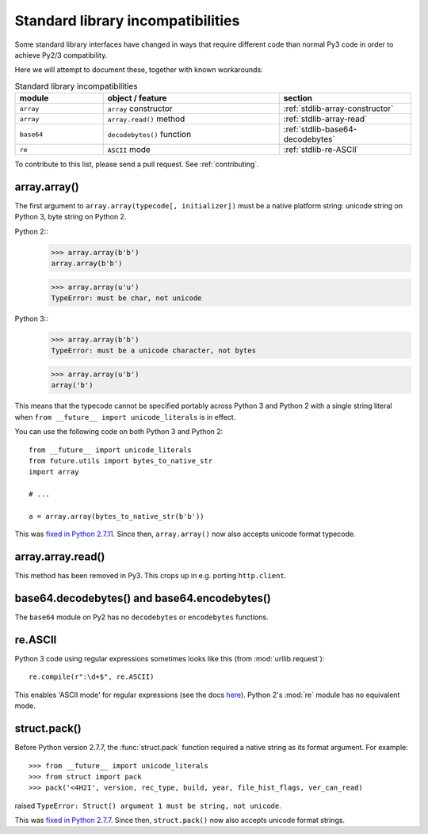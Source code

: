 .. _stdlib-incompatibilities:

Standard library incompatibilities
==================================

Some standard library interfaces have changed in ways that require
different code than normal Py3 code in order to achieve Py2/3
compatibility.

Here we will attempt to document these, together with known workarounds:

.. csv-table:: Standard library incompatibilities
   :header: "module", "object / feature", "section"
   :widths: 10, 20, 15

   ``array``, ``array`` constructor, :ref:`stdlib-array-constructor`
   ``array``, ``array.read()`` method, :ref:`stdlib-array-read`
   ``base64``, ``decodebytes()`` function, :ref:`stdlib-base64-decodebytes`
   ``re``, ``ASCII`` mode, :ref:`stdlib-re-ASCII`

To contribute to this list, please send a pull request. See :ref:`contributing`.


.. _stdlib-array-constructor:

array.array()
-------------

The first argument to ``array.array(typecode[, initializer])`` must be a native
platform string: unicode string on Python 3, byte string on Python 2.

Python 2::
    >>> array.array(b'b')
    array.array(b'b')

    >>> array.array(u'u')
    TypeError: must be char, not unicode

Python 3::
    >>> array.array(b'b')
    TypeError: must be a unicode character, not bytes

    >>> array.array(u'b')
    array('b')

This means that the typecode cannot be specified portably across Python 3 and Python 2
with a single string literal when ``from __future__ import unicode_literals`` is in effect.

You can use the following code on both Python 3 and Python 2::

    from __future__ import unicode_literals
    from future.utils import bytes_to_native_str
    import array

    # ...

    a = array.array(bytes_to_native_str(b'b'))

This was `fixed in Python 2.7.11
<https://hg.python.org/cpython/file/6d1b6a68f775/Misc/NEWS#l233>`_.
Since then, ``array.array()`` now also accepts unicode format typecode.

.. _stdlib-array-read:

array.array.read()
------------------
This method has been removed in Py3. This crops up in e.g. porting ``http.client``.


.. _stdlib-base64-decodebytes:

base64.decodebytes() and base64.encodebytes()
---------------------------------------------
The ``base64`` module on Py2 has no ``decodebytes`` or ``encodebytes`` functions.


.. _stdlib-re-ASCII:

re.ASCII
--------
Python 3 code using regular expressions sometimes looks like this (from
:mod:`urllib.request`)::

    re.compile(r":\d+$", re.ASCII)

This enables 'ASCII mode' for regular expressions (see the docs `here
<http://docs.python.org/3/library/re.html#re.ASCII>`_). Python 2's
:mod:`re` module has no equivalent mode.

struct.pack()
-------------

Before Python version 2.7.7, the :func:`struct.pack` function
required a native string as its format argument. For example::

    >>> from __future__ import unicode_literals
    >>> from struct import pack
    >>> pack('<4H2I', version, rec_type, build, year, file_hist_flags, ver_can_read)

raised ``TypeError: Struct() argument 1 must be string, not unicode``.

This was `fixed in Python 2.7.7
<https://hg.python.org/cpython/raw-file/f89216059edf/Misc/NEWS>`_.
Since then, ``struct.pack()`` now also accepts unicode format
strings.
